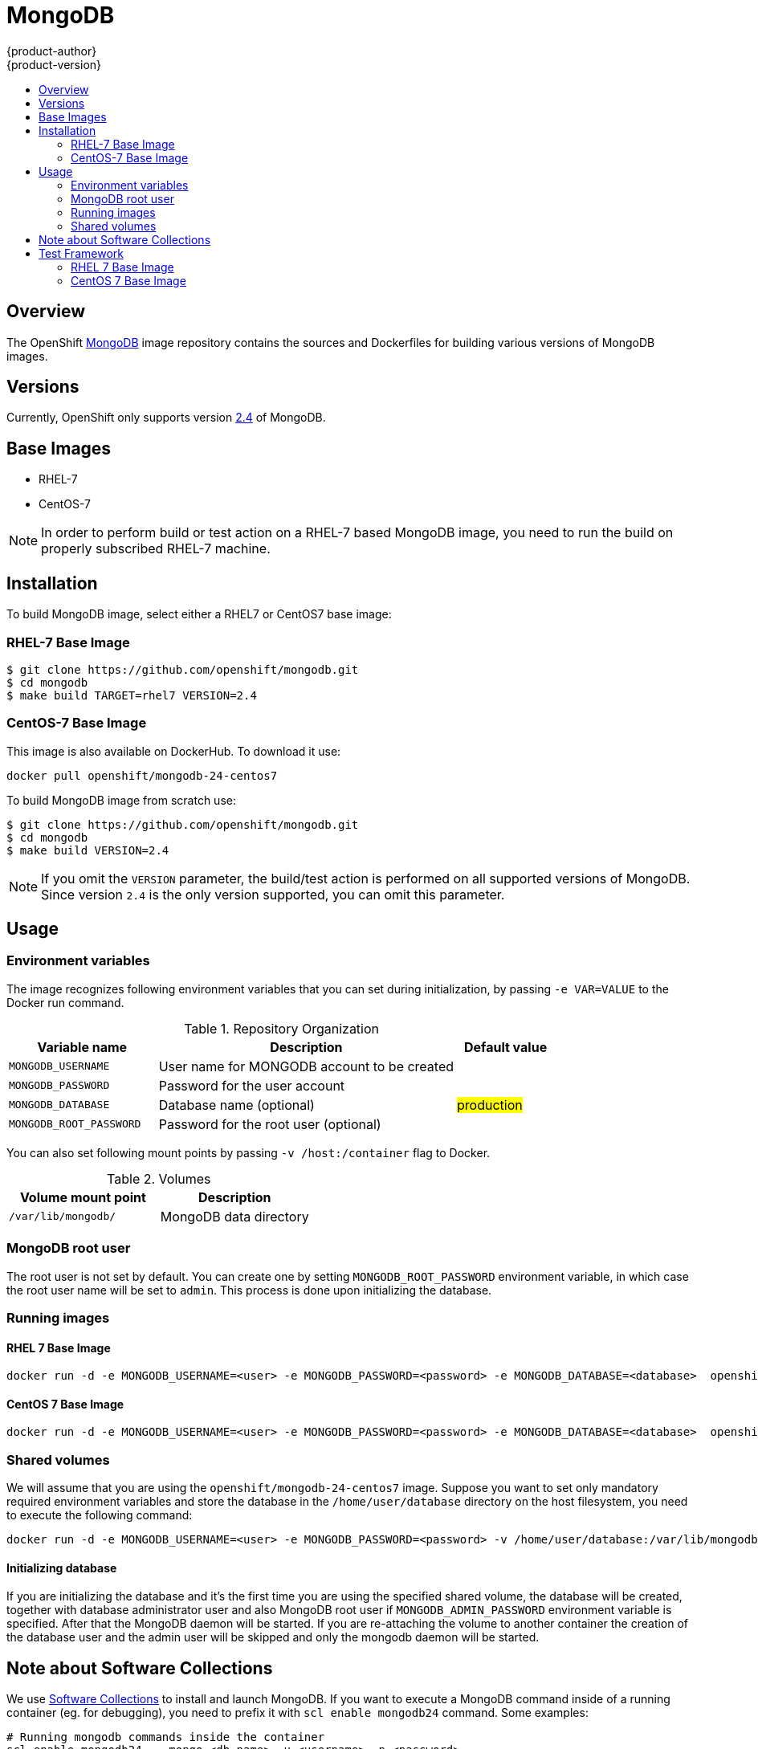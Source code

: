 = MongoDB
{product-author}
{product-version}
:data-uri:
:icons:
:experimental:
:toc: macro
:toc-title:

toc::[]

== Overview
The OpenShift https://github.com/openshift/mongodb/tree/master[MongoDB] image repository contains the sources and Dockerfiles for building various versions of MongoDB images.

== Versions
Currently, OpenShift only supports version https://github.com/openshift/mongodb/tree/master/2.4[2.4] of MongoDB.

== Base Images

* RHEL-7
* CentOS-7

[NOTE]
====
In order to perform build or test action on a RHEL-7 based MongoDB image, you need to run the build on properly subscribed RHEL-7 machine.
====

== Installation
To build MongoDB image, select either a RHEL7 or CentOS7 base image:

=== RHEL-7 Base Image

----
$ git clone https://github.com/openshift/mongodb.git
$ cd mongodb
$ make build TARGET=rhel7 VERSION=2.4
----

=== CentOS-7 Base Image

This image is also available on DockerHub. To download it use:

----
docker pull openshift/mongodb-24-centos7
----

To build MongoDB image from scratch use:

----
$ git clone https://github.com/openshift/mongodb.git
$ cd mongodb
$ make build VERSION=2.4
----

[NOTE]
====
If you omit the `VERSION` parameter, the build/test action is performed on all supported versions of MongoDB. Since version `2.4` is the only version supported, you can omit this parameter.
====


== Usage

=== Environment variables

The image recognizes following environment variables that you can set
during initialization, by passing `-e VAR=VALUE` to the Docker run
command.

.Repository Organization
[cols="3a,6a,2a",options="header"]
|===

|Variable name |Description |Default value

|`MONGODB_USERNAME`
|User name for MONGODB account to be created
|

|`MONGODB_PASSWORD`
|Password for the user account
|

|`MONGODB_DATABASE`
|Database name (optional)
|#production#

|`MONGODB_ROOT_PASSWORD`
|Password for the root user (optional)
|
|===

You can also set following mount points by passing `-v /host:/container` flag to Docker.

.Volumes
[cols="3a,3a",options="header"]
|===

|Volume mount point |Description

|`/var/lib/mongodb/`
|MongoDB data directory
|===

=== MongoDB root user
The root user is not set by default. You can create one by setting
`MONGODB_ROOT_PASSWORD` environment variable, in which case the root 
user name will be set to `admin`. This process is done upon initializing 
the database.

=== Running images

==== RHEL 7 Base Image

----
docker run -d -e MONGODB_USERNAME=<user> -e MONGODB_PASSWORD=<password> -e MONGODB_DATABASE=<database>  openshift/mongodb-24-rhel7
----

==== CentOS 7 Base Image

----
docker run -d -e MONGODB_USERNAME=<user> -e MONGODB_PASSWORD=<password> -e MONGODB_DATABASE=<database>  openshift/mongodb-24-centos7
----

=== Shared volumes

We will assume that you are using the `openshift/mongodb-24-centos7`
image. Suppose you want to set only mandatory required environment
variables and store the database in the `/home/user/database`
directory on the host filesystem, you need to execute the following
command:

----
docker run -d -e MONGODB_USERNAME=<user> -e MONGODB_PASSWORD=<password> -v /home/user/database:/var/lib/mongodb openshift/mongodb-24-centos7
----

==== Initializing database

If you are initializing the database and it's the first time you are using the 
specified shared volume, the database will be created, together with database
administrator user and also MongoDB root user if `MONGODB_ADMIN_PASSWORD`
environment variable is specified. After that the MongoDB daemon will be
started.
If you are re-attaching the volume to another container the creation of the
database user and the admin user will be skipped and only the mongodb
daemon will be started.

== Note about Software Collections

We use https://www.softwarecollections.org/[Software Collections] to
install and launch MongoDB. If you want to execute a MongoDB command 
inside of a running container (eg. for debugging), you need
to prefix it with `scl enable mongodb24` command. Some examples:

----
# Running mongodb commands inside the container
scl enable mongodb24 -- mongo <db_name> -u <username> -p <password>

# Executing a command inside a running container from host
# Note: You will be able to run mongodb commands without invoking the scl commands
docker exec -it <CONTAINER_ID> scl enable mongodb24 /bin/bash
----

= Test Framework

This repository also provides test framework, which checks basic functionality of the MongoDB image.

User can choose between testing MongoDB based on RHEL or CentOS image.

== RHEL 7 Base Image

To test a rhel7-based MongoDB image, you need to run the test on a properly subscribed RHEL machine.

----
$ cd mongodb
$ make test TARGET=rhel7 VERSION=2.4
----

== CentOS 7 Base Image

----
$ cd mongodb
$ make test VERSION=2.4
----

[NOTE]
====
If you omit the `VERSION` parameter, the build/test action is performed on all supported versions of MongoDB. Since we are only supporting `2.4` version, you can omit this parameter.
====